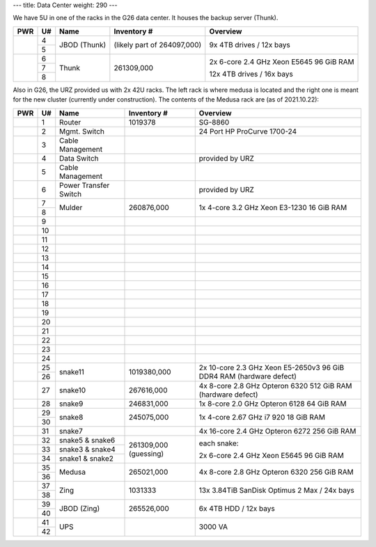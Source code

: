 ---
title: Data Center
weight: 290
---

We have 5U in one of the racks in the G26 data center. It houses the backup
server (Thunk).

.. class:: dc-rack

+-----+----+-----------------+-------------+-----------------------------------+
| PWR | U# | Name            | Inventory # | Overview                          |
+=====+====+=================+=============+===================================+
|     | 4  |                 | (likely     | 9x 4TB drives / 12x bays          |
+     +----+ JBOD (Thunk)    | part of     |                                   |
|     | 5  |                 | 264097,000) |                                   |
+-----+----+-----------------+-------------+-----------------------------------+
|     | 6  |                 |             |                                   |
+     +----+                 | 261309,000  | 2x 6-core 2.4 GHz Xeon E5645      |
|     | 7  | Thunk           |             | 96 GiB RAM                        |
+     +----+                 |             |                                   |
|     | 8  |                 |             | 12x 4TB drives / 16x bays         |
+-----+----+-----------------+-------------+-----------------------------------+

Also in G26, the URZ provided us with 2x 42U racks. The left rack is where
medusa is located and the right one is meant for the new cluster (currently
under construction). The contents of the Medusa rack are (as of
2021.10.22):

.. class:: dc-rack

+-----+----+-----------------+-------------+-----------------------------------+
| PWR | U# | Name            | Inventory # | Overview                          |
+=====+====+=================+=============+===================================+
|     | 1  | Router          | 1019378     | SG-8860                           |
+-----+----+-----------------+-------------+-----------------------------------+
|     | 2  | Mgmt. Switch    |             | 24 Port HP ProCurve 1700-24       |
+-----+----+-----------------+-------------+-----------------------------------+
|     | 3  | Cable Management|             |                                   |
+-----+----+-----------------+-------------+-----------------------------------+
|     | 4  | Data Switch     |             | provided by URZ                   |
+-----+----+-----------------+-------------+-----------------------------------+
|     | 5  | Cable Management|             |                                   |
+-----+----+-----------------+-------------+-----------------------------------+
|     | 6  | Power Transfer  |             | provided by URZ                   |
|     |    | Switch          |             |                                   |
+-----+----+-----------------+-------------+-----------------------------------+
|     | 7  | Mulder          | 260876,000  | 1x 4-core 3.2 GHz Xeon E3-1230    |
+     +----+                 |             | 16 GiB RAM                        |
|     | 8  |                 |             |                                   |
+-----+----+-----------------+-------------+-----------------------------------+
|     | 9  |                 |             |                                   |
+-----+----+-----------------+-------------+-----------------------------------+
|     | 10 |                 |             |                                   |
+-----+----+-----------------+-------------+-----------------------------------+
|     | 11 |                 |             |                                   |
+-----+----+-----------------+-------------+-----------------------------------+
|     | 12 |                 |             |                                   |
+-----+----+-----------------+-------------+-----------------------------------+
|     | 13 |                 |             |                                   |
+-----+----+-----------------+-------------+-----------------------------------+
|     | 14 |                 |             |                                   |
+-----+----+-----------------+-------------+-----------------------------------+
|     | 15 |                 |             |                                   |
+-----+----+-----------------+-------------+-----------------------------------+
|     | 16 |                 |             |                                   |
+-----+----+-----------------+-------------+-----------------------------------+
|     | 17 |                 |             |                                   |
+-----+----+-----------------+-------------+-----------------------------------+
|     | 18 |                 |             |                                   |
+-----+----+-----------------+-------------+-----------------------------------+
|     | 19 |                 |             |                                   |
+-----+----+-----------------+-------------+-----------------------------------+
|     | 20 |                 |             |                                   |
+-----+----+-----------------+-------------+-----------------------------------+
|     | 21 |                 |             |                                   |
+-----+----+-----------------+-------------+-----------------------------------+
|     | 22 |                 |             |                                   |
+-----+----+-----------------+-------------+-----------------------------------+
|     | 23 |                 |             |                                   |
+-----+----+-----------------+-------------+-----------------------------------+
|     | 24 |                 |             |                                   |
+-----+----+-----------------+-------------+-----------------------------------+
|     | 25 |                 |             | 2x 10-core 2.3 GHz Xeon E5-2650v3 |
+     +----+ snake11         + 1019380,000 + 96 GiB DDR4 RAM                   +
|     | 26 |                 |             | (hardware defect)                 |
+-----+----+-----------------+-------------+-----------------------------------+
|     | 27 | snake10         | 267616,000  | 4x 8-core 2.8 GHz Opteron 6320    |
|     |    |                 |             | 512 GiB RAM                       |
|     |    |                 |             | (hardware defect)                 |
+-----+----+-----------------+-------------+-----------------------------------+
|     | 28 | snake9          | 246831,000  | 1x 8-core 2.0 GHz Opteron 6128    |
|     |    |                 |             | 64 GiB RAM                        |
+-----+----+-----------------+-------------+-----------------------------------+
|     | 29 |                 | 245075,000  | 1x 4-core 2.67 GHz i7 920         |
+     +----+ snake8          |             | 18 GiB RAM                        |
|     | 30 |                 |             |                                   |
+-----+----+-----------------+-------------+-----------------------------------+
|     | 31 | snake7          |             | 4x 16-core 2.4 GHz Opteron 6272   |
|     |    |                 |             | 256 GiB RAM                       |
+-----+----+-----------------+-------------+-----------------------------------+
|     | 32 | snake5 & snake6 | 261309,000  | each snake:                       |
+-----+----+-----------------+ (guessing)  |                                   |
|     | 33 | snake3 & snake4 |             | 2x 6-core 2.4 GHz Xeon E5645      |
+-----+----+-----------------+             | 96 GiB RAM                        |
|     | 34 | snake1 & snake2 |             |                                   |
+-----+----+-----------------+-------------+-----------------------------------+
|     | 35 | Medusa          | 265021,000  | 4x 8-core 2.8 GHz Opteron 6320    |
+     +----+                 +             + 256 GiB RAM                       +
|     | 36 |                 |             |                                   |
+-----+----+-----------------+-------------+-----------------------------------+
|     | 37 | Zing            | 1031333     | 13x 3.84TiB SanDisk Optimus 2 Max |
+     +----+                 |             | / 24x bays                        |
|     | 38 |                 |             |                                   |
+-----+----+-----------------+-------------+-----------------------------------+
|     | 39 | JBOD (Zing)     | 265526,000  | 6x 4TB HDD / 12x bays             |
+     +----+                 |             |                                   |
|     | 40 |                 |             |                                   |
+-----+----+-----------------+-------------+-----------------------------------+
|     | 41 |                 |             |                                   |
+     +----+ UPS             |             | 3000 VA                           |
|     | 42 |                 |             |                                   |
+-----+----+-----------------+-------------+-----------------------------------+

